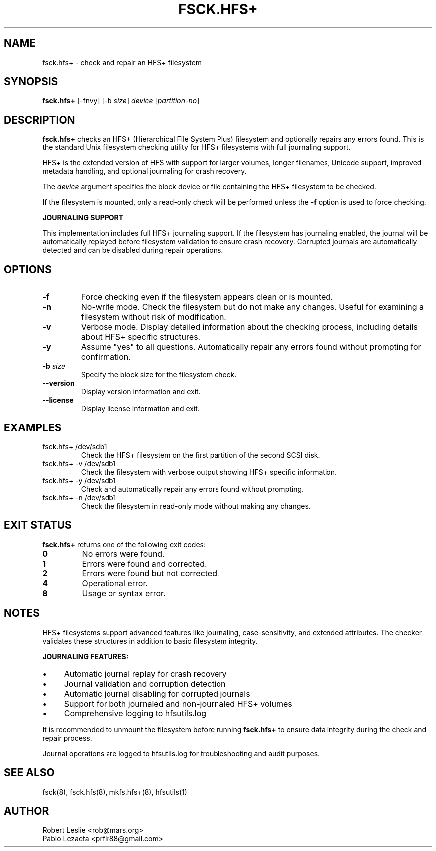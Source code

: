 .TH FSCK.HFS+ 8 21-Oct-2025 HFSUTILS
.SH NAME
fsck.hfs+ \- check and repair an HFS+ filesystem
.SH SYNOPSIS
.B fsck.hfs+
[-fnvy] [-b
.IR size ]
.I device
.RI [ partition-no ]
.SH DESCRIPTION
.B fsck.hfs+
checks an HFS+ (Hierarchical File System Plus) filesystem and optionally
repairs any errors found. This is the standard Unix filesystem checking
utility for HFS+ filesystems with full journaling support.
.PP
HFS+ is the extended version of HFS with support for larger volumes, longer
filenames, Unicode support, improved metadata handling, and optional journaling
for crash recovery.
.PP
The
.I device
argument specifies the block device or file containing the HFS+ filesystem
to be checked.
.PP
If the filesystem is mounted, only a read-only check will be performed unless
the
.B -f
option is used to force checking.
.PP
.B JOURNALING SUPPORT
.PP
This implementation includes full HFS+ journaling support. If the filesystem
has journaling enabled, the journal will be automatically replayed before
filesystem validation to ensure crash recovery. Corrupted journals are
automatically detected and can be disabled during repair operations.
.SH OPTIONS
.TP
.B -f
Force checking even if the filesystem appears clean or is mounted.
.TP
.B -n
No-write mode. Check the filesystem but do not make any changes.
Useful for examining a filesystem without risk of modification.
.TP
.B -v
Verbose mode. Display detailed information about the checking process,
including details about HFS+ specific structures.
.TP
.B -y
Assume "yes" to all questions. Automatically repair any errors found
without prompting for confirmation.
.TP
.BI -b " size"
Specify the block size for the filesystem check.
.TP
.B --version
Display version information and exit.
.TP
.B --license
Display license information and exit.
.SH EXAMPLES
.TP
fsck.hfs+ /dev/sdb1
Check the HFS+ filesystem on the first partition of the second SCSI disk.
.TP
fsck.hfs+ -v /dev/sdb1
Check the filesystem with verbose output showing HFS+ specific information.
.TP
fsck.hfs+ -y /dev/sdb1
Check and automatically repair any errors found without prompting.
.TP
fsck.hfs+ -n /dev/sdb1
Check the filesystem in read-only mode without making any changes.
.SH EXIT STATUS
.B fsck.hfs+
returns one of the following exit codes:
.TP
.B 0
No errors were found.
.TP
.B 1
Errors were found and corrected.
.TP
.B 2
Errors were found but not corrected.
.TP
.B 4
Operational error.
.TP
.B 8
Usage or syntax error.
.SH NOTES
HFS+ filesystems support advanced features like journaling, case-sensitivity,
and extended attributes. The checker validates these structures in addition
to basic filesystem integrity.
.PP
.B JOURNALING FEATURES:
.IP \(bu 4
Automatic journal replay for crash recovery
.IP \(bu 4
Journal validation and corruption detection
.IP \(bu 4
Automatic journal disabling for corrupted journals
.IP \(bu 4
Support for both journaled and non-journaled HFS+ volumes
.IP \(bu 4
Comprehensive logging to hfsutils.log
.PP
It is recommended to unmount the filesystem before running
.B fsck.hfs+
to ensure data integrity during the check and repair process.
.PP
Journal operations are logged to hfsutils.log for troubleshooting and
audit purposes.
.SH SEE ALSO
fsck(8), fsck.hfs(8), mkfs.hfs+(8), hfsutils(1)
.SH AUTHOR
Robert Leslie <rob@mars.org>
.br
Pablo Lezaeta <prflr88@gmail.com>